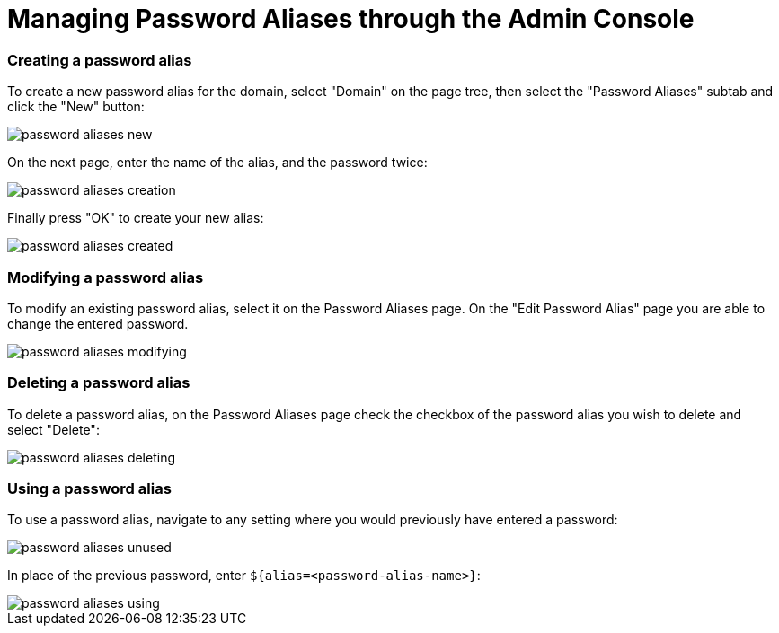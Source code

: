 = Managing Password Aliases through the Admin Console

=== Creating a password alias

To create a new password alias for the domain, select "Domain" on the page tree,
then select the "Password Aliases" subtab and click the "New" button:

image::../../../assets/password-aliases-new.png[]

On the next page, enter the name of the alias, and the password twice:

image::../../../assets/password-aliases-creation.png[]

Finally press "OK" to create your new alias:

image::../../../assets/password-aliases-created.png[]

=== Modifying a password alias

To modify an existing password alias, select it on the Password Aliases page.
On the "Edit Password Alias" page you are able to change the entered password.

image::../../../assets/password-aliases-modifying.png[]

=== Deleting a password alias

To delete a password alias, on the Password Aliases page check the checkbox
of the password alias you wish to delete and select "Delete":

image::../../../assets/password-aliases-deleting.png[]

=== Using a password alias

To use a password alias, navigate to any setting where you would previously
have entered a password:

image::../../../assets/password-aliases-unused.png[]

In place of the previous password, enter `${alias=<password-alias-name>}`:

image::../../../assets/password-aliases-using.png[]

